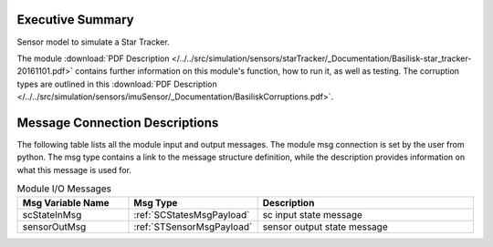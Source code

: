 Executive Summary
-----------------

Sensor model to simulate a Star Tracker.

The module
:download:`PDF Description </../../src/simulation/sensors/starTracker/_Documentation/Basilisk-star_tracker-20161101.pdf>`
contains further information on this module's function,
how to run it, as well as testing.
The corruption types are outlined in this
:download:`PDF Description </../../src/simulation/sensors/imuSensor/_Documentation/BasiliskCorruptions.pdf>`.



Message Connection Descriptions
-------------------------------
The following table lists all the module input and output messages.  The module msg connection is set by the
user from python.  The msg type contains a link to the message structure definition, while the description
provides information on what this message is used for.

.. list-table:: Module I/O Messages
    :widths: 25 25 50
    :header-rows: 1

    * - Msg Variable Name
      - Msg Type
      - Description
    * - scStateInMsg
      - :ref:`SCStatesMsgPayload`
      - sc input state message
    * - sensorOutMsg
      - :ref:`STSensorMsgPayload`
      - sensor output state message
